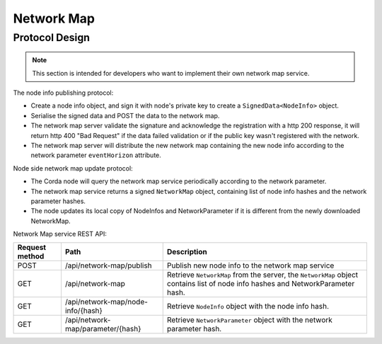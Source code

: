 Network Map
===========

Protocol Design
---------------
.. note:: This section is intended for developers who want to implement their own network map service.

The node info publishing protocol:

* Create a node info object, and sign it with node's private key to create a ``SignedData<NodeInfo>`` object.

* Serialise the signed data and POST the data to the network map.

* The network map server validate the signature and acknowledge the registration with a http 200 response, it will return http 400 "Bad Request" if the data failed validation or if the public key wasn't registered with the network.

* The network map server will distribute the new network map containing the new node info according to the network parameter ``eventHorizon`` attribute.


Node side network map update protocol:

* The Corda node will query the network map service periodically according to the network parameter.

* The network map service returns a signed ``NetworkMap`` object, containing list of node info hashes and the network parameter hashes.

* The node updates its local copy of NodeInfos and NetworkParameter if it is different from the newly downloaded NetworkMap.

Network Map service REST API:

+----------------+----------------------------------+--------------------------------------------------------------------------------------------------------------------------------------------------------+
| Request method | Path                             | Description                                                                                                                                            |
+================+==================================+========================================================================================================================================================+
| POST           | /api/network-map/publish         | Publish new node info to the network map service                                                                                                       |
+----------------+----------------------------------+--------------------------------------------------------------------------------------------------------------------------------------------------------+
| GET            | /api/network-map                 | Retrieve ``NetworkMap`` from the server, the ``NetworkMap`` object contains list of node info hashes and NetworkParameter hash.                        |
+----------------+----------------------------------+--------------------------------------------------------------------------------------------------------------------------------------------------------+
| GET            | /api/network-map/node-info/{hash}| Retrieve ``NodeInfo`` object with the node info hash.                                                                                                  |
+----------------+----------------------------------+--------------------------------------------------------------------------------------------------------------------------------------------------------+
| GET            | /api/network-map/parameter/{hash}| Retrieve ``NetworkParameter`` object with the network parameter hash.                                                                                  |
+----------------+----------------------------------+--------------------------------------------------------------------------------------------------------------------------------------------------------+
